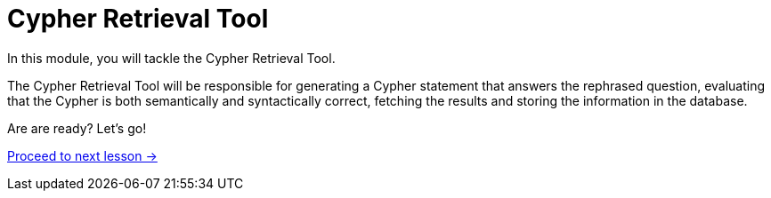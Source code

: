 = Cypher Retrieval Tool
:order: 5

In this module, you will tackle the Cypher Retrieval Tool.
// The Cypher Retrieval Tool is more complicated than the Vector Retrieval tool you built in the last module.

The Cypher Retrieval Tool will be responsible for generating a Cypher statement that answers the rephrased question, evaluating that the Cypher is both semantically and syntactically correct, fetching the results and storing the information in the database.

// * Cypher Generation
// ** Generation Chain
// ** Evaluating Cypher
// ** Providing Specific Instructions
// ** Few-shot prompting
// ** Saving suggested nodes

Are are ready?   Let's go!

link:./1-cypher-generation-chain/[Proceed to next lesson →, role=btn]
